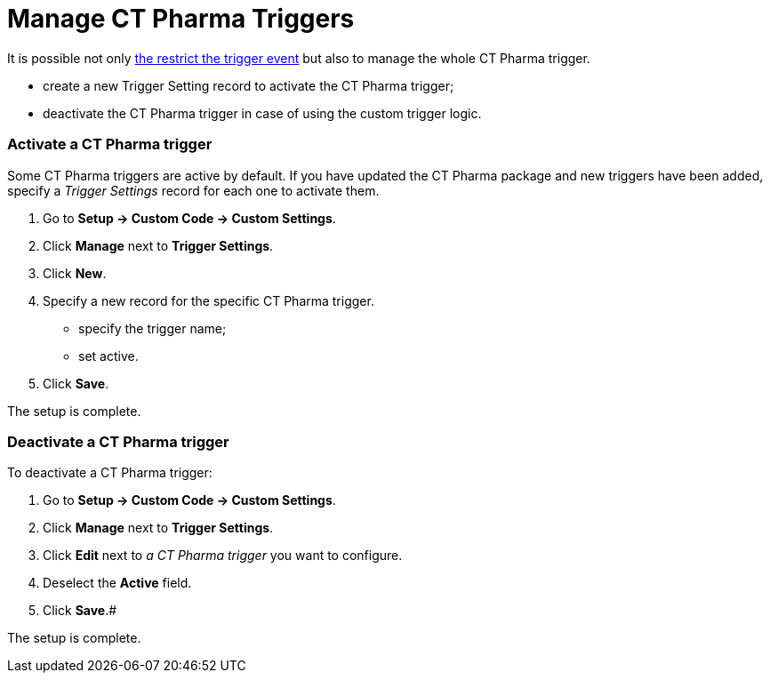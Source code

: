 = Manage CT Pharma Triggers

It is possible not only xref:enabling-the-bypass-logic[the restrict
the trigger event] but also to manage the whole CT Pharma trigger.

* create a new Trigger Setting record to activate the CT Pharma trigger;
* deactivate the CT Pharma trigger in case of using the custom trigger
logic.

[[h2_527552279]]
=== Activate a CT Pharma trigger

Some CT Pharma triggers are active by default. If you have updated the
CT Pharma package and new triggers have been added, specify a _Trigger
Settings_ record for each one to activate them.

. Go to *Setup → Custom Code → Custom Settings*.
. Click *Manage* next to *Trigger Settings*.
. Click *New*.
. Specify a new record for the specific CT Pharma trigger.
* specify the trigger name;
* set active.
. ​Click *Save*.

The setup is complete.

[[h2__1834731254]]
=== Deactivate a CT Pharma trigger

To deactivate a CT Pharma trigger:

. Go to *Setup → Custom Code → Custom Settings*.
. Click *Manage* next to *Trigger Settings*.
. Click *Edit* next to _a CT Pharma trigger_ you want to configure.
. Deselect the *Active* field.
. Click *Save*.#

The setup is complete.
